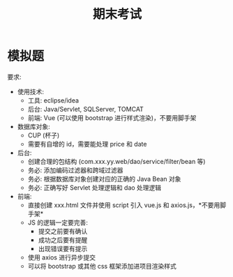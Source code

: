 #+TITLE: 期末考试


* 模拟题

[[file:img/exam.png]]



要求:
- 使用技术:
  + 工具: eclipse/idea
  + 后台: Java/Servlet, SQLServer, TOMCAT
  + 前端: Vue (可以使用 bootstrap 进行样式渲染)，不要用脚手架
- 数据库对象:
  + CUP (杯子)
  + 需要有自增的 id，需要能处理 price 和 date
- 后台:
  + 创建合理的包结构 (com.xxx.yy.web/dao/service/filter/bean 等)
  + 务必: 添加编码过滤器和跨域过滤器
  + 务必: 根据数据库对象创建对应的正确的 Java Bean 对象
  + 务必: 正确写好 Servlet 处理逻辑和 dao 处理逻辑
- 前端:
  + 直接创建 xxx.html 文件并使用 script 引入 vue.js 和 axios.js，*不要用脚手架*
  + JS 的逻辑一定要完善:
     * 提交之前要有确认
     * 成功之后要有提醒
     * 出现错误要有提示
  + 使用 axios 进行异步提交
  + 可以将 bootstrap 或其他 css 框架添加进项目渲染样式
  
